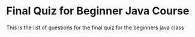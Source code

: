 * Final Quiz for Beginner Java Course 
This is the list of questions for the final quiz for the beginners java class
